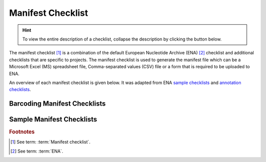 .. _manifest-checklist:

=====================
Manifest Checklist
=====================

.. hint::

   To view the entire description of a checklist, collapse the description by clicking the
   |collapsible-item-arrow| button below.

The manifest checklist [#f1]_ is a combination of the default European Nucleotide Archive (ENA) [#f2]_ checklist and
additional checklists that are specific to projects. The manifest checklist is used to generate the manifest file
which can be a Microsoft Excel (MS) spreadsheet file, Comma-separated values (CSV) file or a form that is required
to be uploaded to ENA.

An overview of each manifest checklist is given below. It was adapted from ENA `sample checklists <https://www.ebi.ac.uk/ena/browser/checklists>`__
and `annotation checklists <https://ena-docs.readthedocs.io/en/latest/submit/sequence/annotation-checklists.html>`__.

.. raw:: html

  <br>

Barcoding Manifest Checklists
----------------------------------

.. collapse:: ERT000020 - COI gene

   .. raw:: html

      <br>

   For mitochondrial cytochrome oxidase subunit 1 genes.

.. raw:: html

  <br>

.. collapse:: ERT000002 - RNA Gene

   .. raw:: html

      <br>

   For ribosomal RNA genes from prokaryotic, nuclear or organellar DNA. All rRNAs are considered partial.


.. raw:: html

  <hr>

Sample Manifest Checklists
----------------------------------

.. collapse:: ERC000011 - ENA default sample checklist

   .. raw:: html

      <br>

   Minimum information required for the sample

.. raw:: html

  <br>

.. collapse:: ERC000013 - GSC MIxS host associated

   .. raw:: html

      <br>

   Genomic Standards Consortium package extension for reporting of measurements and observations obtained
   from the environment where the sample was obtained. By choosing the environmental package, a selection
   of fields can be made from a relevant subsets of the GSC terms.

.. raw:: html

  <br>

.. collapse:: ERC000014 - GSC MIxS human associated

   .. raw:: html

      <br>

   Genomic Standards Consortium package extension for reporting of measurements and observations obtained
   from the environment where the sample was obtained. By choosing the environmental package, a selection
   of fields can be made from a relevant subsets of the GSC terms.

.. raw:: html

  <br>

.. collapse:: ERC000015 - GSC MIxS human gut

   .. raw:: html

      <br>

   Genomic Standards Consortium package extension for reporting of measurements and observations obtained
   from the environment where the sample was obtained. By choosing the environmental package, a selection
   of fields can be made from a relevant subsets of the GSC terms.

.. raw:: html

  <br>

.. collapse:: ERC000016 - GSC MIxS human oral

   .. raw:: html

      <br>

   Genomic Standards Consortium package extension for reporting of measurements and observations obtained
   from the environment where the sample was obtained. By choosing the environmental package, a selection
   of fields can be made from a relevant subsets of the GSC terms.

.. raw:: html

  <br>

.. collapse:: ERC000017 - GSC MIxS human skin

   .. raw:: html

      <br>

   Genomic Standards Consortium package extension for reporting of measurements and observations obtained from the
   environment where the sample was obtained. By choosing the environmental package, a selection of fields can be made
   from a relevant subsets of the GSC terms.

.. raw:: html

  <br>

.. collapse:: ERC000018 - GSC MIxS human vaginal

   .. raw:: html

      <br>

   Genomic Standards Consortium package extension for reporting of measurements and observations obtained from the
   environment where the sample was obtained. By choosing the environmental package, a selection of fields can be
   made from a relevant subsets of the GSC terms.


.. raw:: html

  <br>

.. collapse:: ERC000019 - GSC MIxS microbial mat biolfilm

   .. raw:: html

      <br>

   Genomic Standards Consortium package extension for reporting of measurements and observations obtained from the
   environment where the sample was obtained. By choosing the environmental package, a selection of fields can be made
   from a relevant subsets of the GSC terms.

.. raw:: html

  <br>

.. collapse:: ERC000020 - GSC MIxS plant associated

   .. raw:: html

      <br>

   Genomic Standards Consortium package extension for reporting of measurements and observations obtained from the
   environment where the sample was obtained. By choosing the environmental package, a selection of fields can be
   made from a relevant subsets of the GSC terms.

.. raw:: html

  <br>

.. collapse:: ERC000021 - GSC MIxS sediment

   .. raw:: html

      <br>

   Genomic Standards Consortium package extension for reporting of measurements and observations obtained from the
   environment where the sample was obtained. By choosing the environmental package, a selection of fields can
   be made from a relevant subsets of the GSC terms.

.. raw:: html

  <br>

.. collapse:: ERC000022 - GSC MIxS soil

   .. raw:: html

      <br>

   Genomic Standards Consortium package extension for reporting of measurements and observations obtained from the
   environment where the sample was obtained. By choosing the environmental package, a selection of fields can be
   made from a relevant subsets of the GSC terms.

.. raw:: html

  <br>

.. collapse:: ERC000023 - GSC MIxS wastewater sludge

   .. raw:: html

      <br>

   Genomic Standards Consortium package extension for reporting of measurements and observations obtained from the
   environment where the sample was obtained. By choosing the environmental package, a selection of fields can be made
   from a relevant subsets of the GSC terms.

.. raw:: html

  <br>

.. collapse:: ERC000024 - GSC MIxS water

   .. raw:: html

      <br>

   Genomic Standards Consortium package extension for reporting of measurements and observations obtained from the
   environment where the sample was obtained. By choosing the environmental package, a selection of fields can be
   made from a relevant subsets of the GSC terms.

.. raw:: html

  <br>

.. collapse:: ERC000025 - GSC MIxS miscellaneous natural or artificial environment

   .. raw:: html

      <br>

   Genomic Standards Consortium package extension for reporting of measurements and observations obtained from
   the environment where the sample was obtained. By choosing the environmental package, a selection of fields can
   be made from a relevant subsets of the GSC terms.

.. raw:: html

  <br>

.. collapse:: ERC000027 - ENA Micro B3

   .. raw:: html

      <br>

   Minimum information about a Micro B3 sample. A checklist for reporting metadata of marine microbial samples
   associated with genomics data. NOTE: Non-genomics data, i.e. oceanographic environmental data and
   morphology-based biodiversity data, should be submitted to the appropriate National Oceanographic Data Centre
   according to established reporting practices maintained by oceanographic community experts. Major National
   Oceanographic Data Centres from countries bordering the North-East Atlantic, and its adjacent seas: the
   Mediterranean, the Black Sea, the Baltic, the North Sea and the Arctic are listed
   at http://www.seadatanet.org/Overview/Partners.

   For the Ocean Sampling Day campaign, non-genomics data shall be reported to the
   PANGAEA (http://www.pangaea.de/submit/).

.. raw:: html

  <br>

.. collapse:: ERC000028 - ENA prokaryotic pathogen minimal sample checklist

   .. raw:: html

      <br>

   Minimum information required for a prokaryotic pathogen sample

.. raw:: html

  <br>

.. collapse:: ERC000029 - ENA Global Microbial Identifier reporting standard checklist GMI_MDM:1.1

   .. raw:: html

      <br>

   Minimum Data for Matching (MDM). A checklist for reporting metadata of pathogen samples for the Global Microbial
   Identifier (GMI) reporting system. More about GMI can be found here

.. raw:: html

  <br>

.. collapse:: ERC000030 - ENA Tara Oceans

   .. raw:: html

      <br>

   Minimum information about a Tara Oceans sample. A checklist for reporting metadata of oceanic plankton samples
   associated with genomics data from the Tara Oceans Expedition.

.. raw:: html

  <br>

.. collapse:: ERC000031 - GSC MIxS built environment

   .. raw:: html

      <br>

   Genomic Standards Consortium package extension for reporting of measurements and observations obtained from the
   environment where the sample was obtained. By choosing the environmental package, a selection of fields can be
   made from a relevant subsets of the GSC terms.

.. raw:: html

  <br>

.. collapse:: ERC000032 - ENA Influenza virus reporting standard checklist

   .. raw:: html

      <br>

   Minimum information about an Influenza virus sample. A checklist for reporting metadata of Influenza virus samples
   associated with genomic data. This minimum metadata standard supports submission of avian, human and mammalian
   surveillance data as well as serology and viruse isolate information (where available). The ENA Influenza sample
   checklist is based on standards in use at the Influenza Research Database.

.. raw:: html

  <br>

.. collapse:: ERC000033 - ENA virus pathogen reporting standard checklist

   .. raw:: html

      <br>

   Minimum information about a virus pathogen. A checklist for reporting metadata of virus pathogen samples associated
   with genomic data. This minimum metadata standard was developed by the COMPARE platform for submission of virus
   surveillance and outbreak data (such as Ebola) as well as virus isolate information.

.. raw:: html

  <br>

.. collapse:: ERC000034 - ENA mutagenesis by carcinogen treatment checklist

   .. raw:: html

      <br>

   Minimum Information required for reporting samples associated with genomic data, derived from carcinogen induced
   animal tumours. This minimum metadata standard was developed in collaboration with Duncan Odom lab for the Mouse
   Liver Cancer Evolution Project.

.. raw:: html

  <br>

.. collapse:: ERC000035 - ENA Crop Plant sample enhanced annotation checklist

   .. raw:: html

      <br>

   The ENA Crop sample enhanced checklist has been developed in collaboration with a number of EMBL-EBI teams to
   capture enriched annotation of published crop plant samples that lack sufficient reported metadata and are typically
   associated with systematic transcriptomic realignment-based analyses.

.. raw:: html

  <br>

.. collapse:: ERC000036 - ENA sewage checklist

   .. raw:: html

      <br>

   Minimum information about sewage samples. A checklist for reporting of sewage surveillance samples associated with
   sequence data from metagenomic sequencing projects. This minimum metadata standard was developed by the COMPARE
   platform.

.. raw:: html

  <br>

.. collapse:: ERC000037 - ENA Plant Sample Checklist

   .. raw:: html

      <br>

   ENA implementation of plant specimen contextual information associated with molecular data. The checklist has been
   developed in collaboration with the NCBI-GenBank and iPlant data resources under the umbrella of the Genomic
   Standards Consortium.

.. raw:: html

  <br>

.. collapse:: ERC000038 - ENA Shellfish Checklist

   .. raw:: html

      <br>

   Shellfish contextual information associated with molecular data. The checklist has been developed in collaboration
   with EMBRIC Project partners.

.. raw:: html

  <br>

.. collapse:: ERC000039 - ENA parasite sample checklist

   .. raw:: html

      <br>

   GMinimum information about parasite samples. A checklist for reporting metadata of parasite samples associated with
   molecular data. This standard was developed by the COMPARE platform and can be used for submission of sample
   metadata derived from protozoan parasites (e.g. Cryptosporidium) and also multicellular eukaryotic
   parasites (e.g. Platyhelminthes and Nematoda).

.. raw:: html

  <br>

.. collapse:: ERC000040 - ENA UniEuk_EukBank Checklist

   .. raw:: html

      <br>

   Minimum information required for reporting samples associated with the UniEuk EukBank initiative. This checklist
   aims to capture contextual metadata associated with V4 18S SSU rRNA molecular data.

.. raw:: html

  <br>

.. collapse:: ERC000041 - ENA Global Microbial Identifier Proficiency Test (GMI PT) checklist

   .. raw:: html

      <br>

   Minimum information to standardise metadata related to samples used in GMI PT (Global Microbial Identifier
   Proficiency Test). A checklist for reporting metadata of GMI PT samples associated with molecular data. This minimum
   metadata standard was developed by the COMPARE platform and can be used for submission of sample metadata derived
   from Campylobacter coli, Campylobacter jejuni, Listeria monocytogenes, Klebsiella pneumoniae, Salmonella enterica,
   Escherichia coli and Staphylococcus aureus.

.. raw:: html

  <br>

.. collapse:: ERC000043 - ENA Marine Microalgae Checklist

   .. raw:: html

      <br>

   Marine microalgae contextual information. The checklist has been developed in collaboration with EMBRIC Project
   partners and is suitable for reporting metadata related to environmental samples and those in culture collections.

.. raw:: html

  <br>

.. collapse:: ERC000044 - COMPARE-ECDC-EFSA pilot human-associated reporting standard

   .. raw:: html

      <br>

   A checklist for reporting metadata of human-associated pathogen samples for the COMPARE-ECDC-EFSA reporting system.

.. raw:: html

  <br>

.. collapse:: ERC000045 - COMPARE-ECDC-EFSA pilot food-associated reporting standard

   .. raw:: html

      <br>

   A checklist for reporting metadata of food-borne pathogen samples for the COMPARE-ECDC-EFSA reporting system.

.. raw:: html

  <br>

.. collapse:: ERC000047 - GSC MIMAGS

   .. raw:: html

      <br>

   Genomic Standards Consortium package extension for reporting of measurements and observations obtained from the
   environment where the sample was obtained. By choosing the environmental package, a selection of fields can be made
   from a relevant subsets of the GSC terms.

.. raw:: html

  <br>

.. collapse:: ERC000048 - GSC MISAGS

   .. raw:: html

      <br>

   Genomic Standards Consortium package extension for reporting of measurements and observations obtained from the
   environment where the sample was obtained. By choosing the environmental package, a selection of fields can be made
   from a relevant subsets of the GSC terms.

.. raw:: html

  <br>

.. collapse:: ERC000049 - GSC MIUVIGS

   .. raw:: html

      <br>

   Genomic Standards Consortium package extension for reporting of measurements and observations obtained from the
   environment where the sample was obtained. By choosing the environmental package, a selection of fields can be made
   from a relevant subsets of the GSC terms.

.. raw:: html

  <br>

.. collapse:: ERC000050 - ENA binned metagenome

   .. raw:: html

      <br>

   Minimum information to standardise metadata of binned metagenome samples. Ensures binned and MAG metagenome
   assembly metadata is compatible.

.. raw:: html

  <br>

.. collapse:: ERC000051 - PDX Checklist

   .. raw:: html

      <br>

   Minimum information required for reporting samples associated with patient-derived xenograft (PDX) models or
   patient samples

.. raw:: html

  <br>

.. collapse:: ERC000052 - HoloFood Checklist

   .. raw:: html

      <br>

   Minimum information required for reporting HoloFood samples. HoloFood is a 'hologenomic' approach that will improve
   the efficiency of food production systems by understanding the biomolecular and physiological processes affected
   by incorporating feed additives and novel sustainable feeds in farmed animals

.. raw:: html

  <br>

.. collapse:: ERC000053 - Tree of Life Checklist

   .. raw:: html

      <br>

   Minimum information required for reporting samples associated with the Tree of Life Programme.


.. raw:: html

  <br><hr>

.. rubric:: Footnotes

.. [#f1] See term: :term:`Manifest checklist`.
.. [#f2] See term: :term:`ENA`.

..
    Images declaration
..

.. |collapsible-item-arrow| image:: /assets/images/buttons/collapsible_item_arrow.png
   :height: 2ex
   :class: no-scaled-link